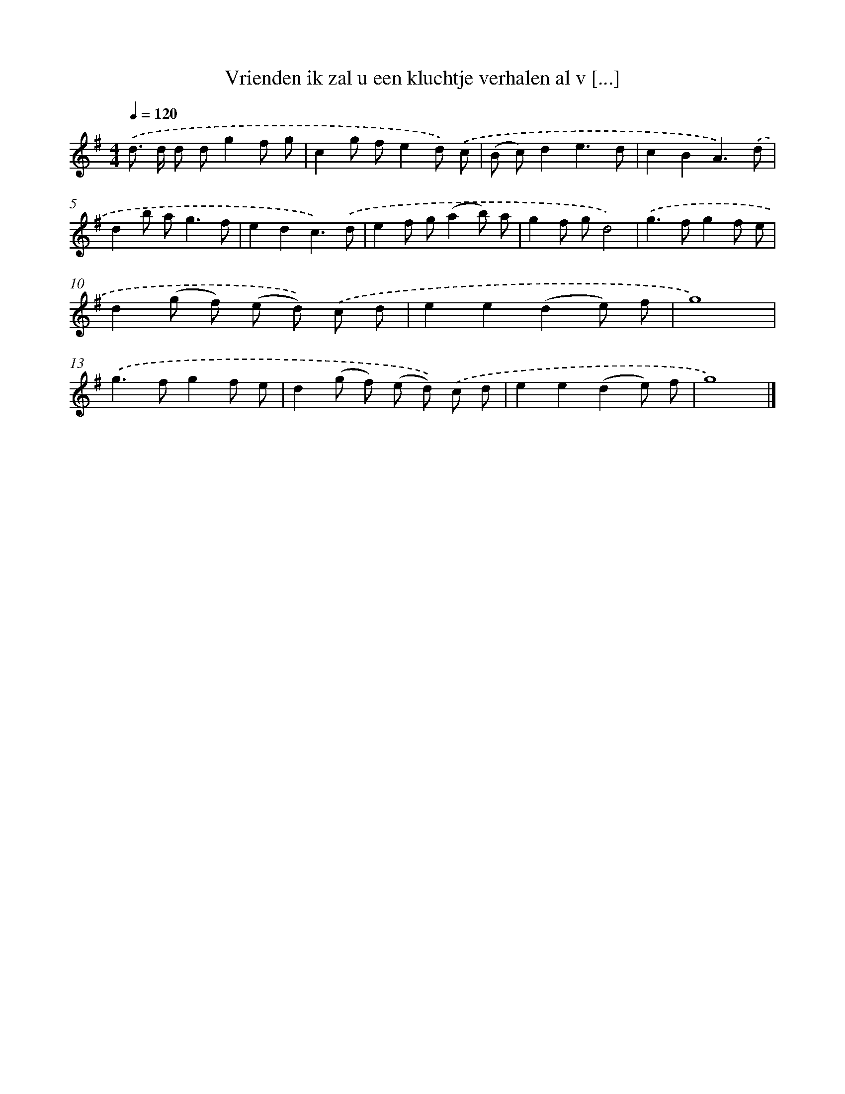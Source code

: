 X: 2714
T: Vrienden ik zal u een kluchtje verhalen al v [...]
%%abc-version 2.0
%%abcx-abcm2ps-target-version 5.9.1 (29 Sep 2008)
%%abc-creator hum2abc beta
%%abcx-conversion-date 2018/11/01 14:35:53
%%humdrum-veritas 4150374285
%%humdrum-veritas-data 982866470
%%continueall 1
%%barnumbers 0
L: 1/8
M: 4/4
Q: 1/4=120
K: G clef=treble
.('d> d d dg2f g |
c2g fe2d) .('c |
(B c)d2e3d |
c2B2A3).('d |
d2b a2<g2f |
e2d2c3).('d |
e2f g(a2b) a |
g2f gd4) |
.('g2>f2g2f e |
d2(g f) (e d)) .('c d |
e2e2(d2e) f |
g8) |
.('g2>f2g2f e |
d2(g f) (e d)) .('c d |
e2e2(d2e) f |
g8) |]
